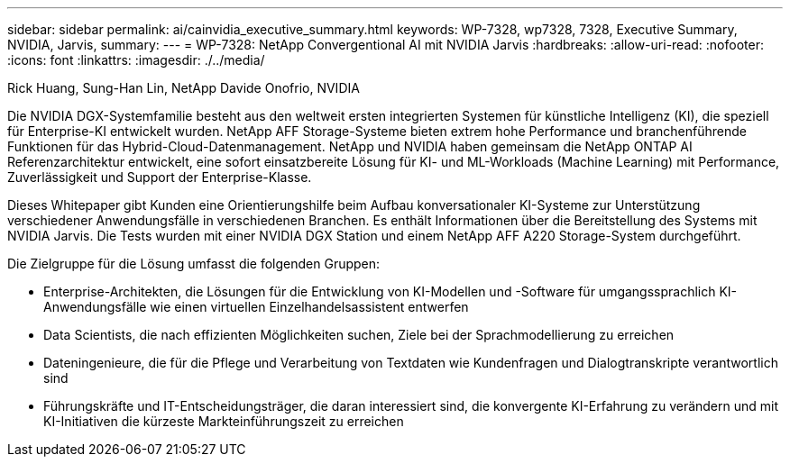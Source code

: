 ---
sidebar: sidebar 
permalink: ai/cainvidia_executive_summary.html 
keywords: WP-7328, wp7328, 7328, Executive Summary, NVIDIA, Jarvis, 
summary:  
---
= WP-7328: NetApp Convergentional AI mit NVIDIA Jarvis
:hardbreaks:
:allow-uri-read: 
:nofooter: 
:icons: font
:linkattrs: 
:imagesdir: ./../media/


Rick Huang, Sung-Han Lin, NetApp Davide Onofrio, NVIDIA

[role="lead"]
Die NVIDIA DGX-Systemfamilie besteht aus den weltweit ersten integrierten Systemen für künstliche Intelligenz (KI), die speziell für Enterprise-KI entwickelt wurden. NetApp AFF Storage-Systeme bieten extrem hohe Performance und branchenführende Funktionen für das Hybrid-Cloud-Datenmanagement. NetApp und NVIDIA haben gemeinsam die NetApp ONTAP AI Referenzarchitektur entwickelt, eine sofort einsatzbereite Lösung für KI- und ML-Workloads (Machine Learning) mit Performance, Zuverlässigkeit und Support der Enterprise-Klasse.

Dieses Whitepaper gibt Kunden eine Orientierungshilfe beim Aufbau konversationaler KI-Systeme zur Unterstützung verschiedener Anwendungsfälle in verschiedenen Branchen. Es enthält Informationen über die Bereitstellung des Systems mit NVIDIA Jarvis. Die Tests wurden mit einer NVIDIA DGX Station und einem NetApp AFF A220 Storage-System durchgeführt.

Die Zielgruppe für die Lösung umfasst die folgenden Gruppen:

* Enterprise-Architekten, die Lösungen für die Entwicklung von KI-Modellen und -Software für umgangssprachlich KI-Anwendungsfälle wie einen virtuellen Einzelhandelsassistent entwerfen
* Data Scientists, die nach effizienten Möglichkeiten suchen, Ziele bei der Sprachmodellierung zu erreichen
* Dateningenieure, die für die Pflege und Verarbeitung von Textdaten wie Kundenfragen und Dialogtranskripte verantwortlich sind
* Führungskräfte und IT-Entscheidungsträger, die daran interessiert sind, die konvergente KI-Erfahrung zu verändern und mit KI-Initiativen die kürzeste Markteinführungszeit zu erreichen

